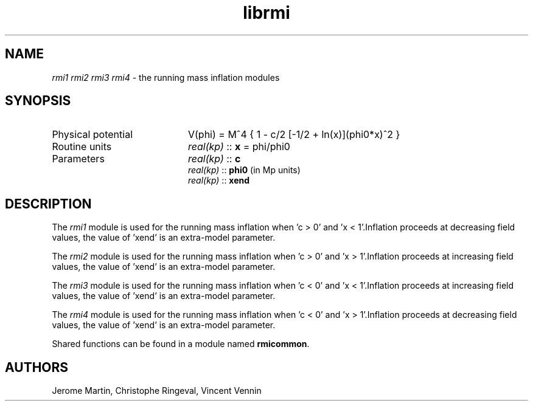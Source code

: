 .TH librmi 3 "January 18, 2013" "libaspic" "Module convention" 

.SH NAME
.I rmi1 rmi2 rmi3 rmi4
- the running mass inflation modules

.SH SYNOPSIS
.TP 20
Physical potential
V(phi) = M^4 { 1 - c/2 [-1/2 + ln(x)](phi0*x)^2 }
.TP
Routine units
.I real(kp)
::
.B x
= phi/phi0
.TP
Parameters
.I real(kp)
::
.B c
.RS
.I real(kp)
::
.B phi0
(in Mp units)
.RE
.RS
.I real(kp)
::
.B xend

.SH DESCRIPTION
The
.I rmi1
module is used for the running mass inflation when 'c > 0' and 'x <
1'.Inflation proceeds at decreasing field values, the value of 'xend'
is an extra-model parameter.

The
.I rmi2
module is used for the running mass inflation when 'c > 0' and 'x >
1'.Inflation proceeds at increasing field values, the value of 'xend'
is an extra-model parameter.

The
.I rmi3
module is used for the running mass inflation when 'c < 0' and 'x <
1'.Inflation proceeds at increasing field values, the value of 'xend'
is an extra-model parameter.

The
.I rmi4
module is used for the running mass inflation when 'c < 0' and 'x >
1'.Inflation proceeds at decreasing field values, the value of 'xend'
is an extra-model parameter.

Shared functions can be found in a module named
.BR rmicommon .

.SH AUTHORS
Jerome Martin, Christophe Ringeval, Vincent Vennin
